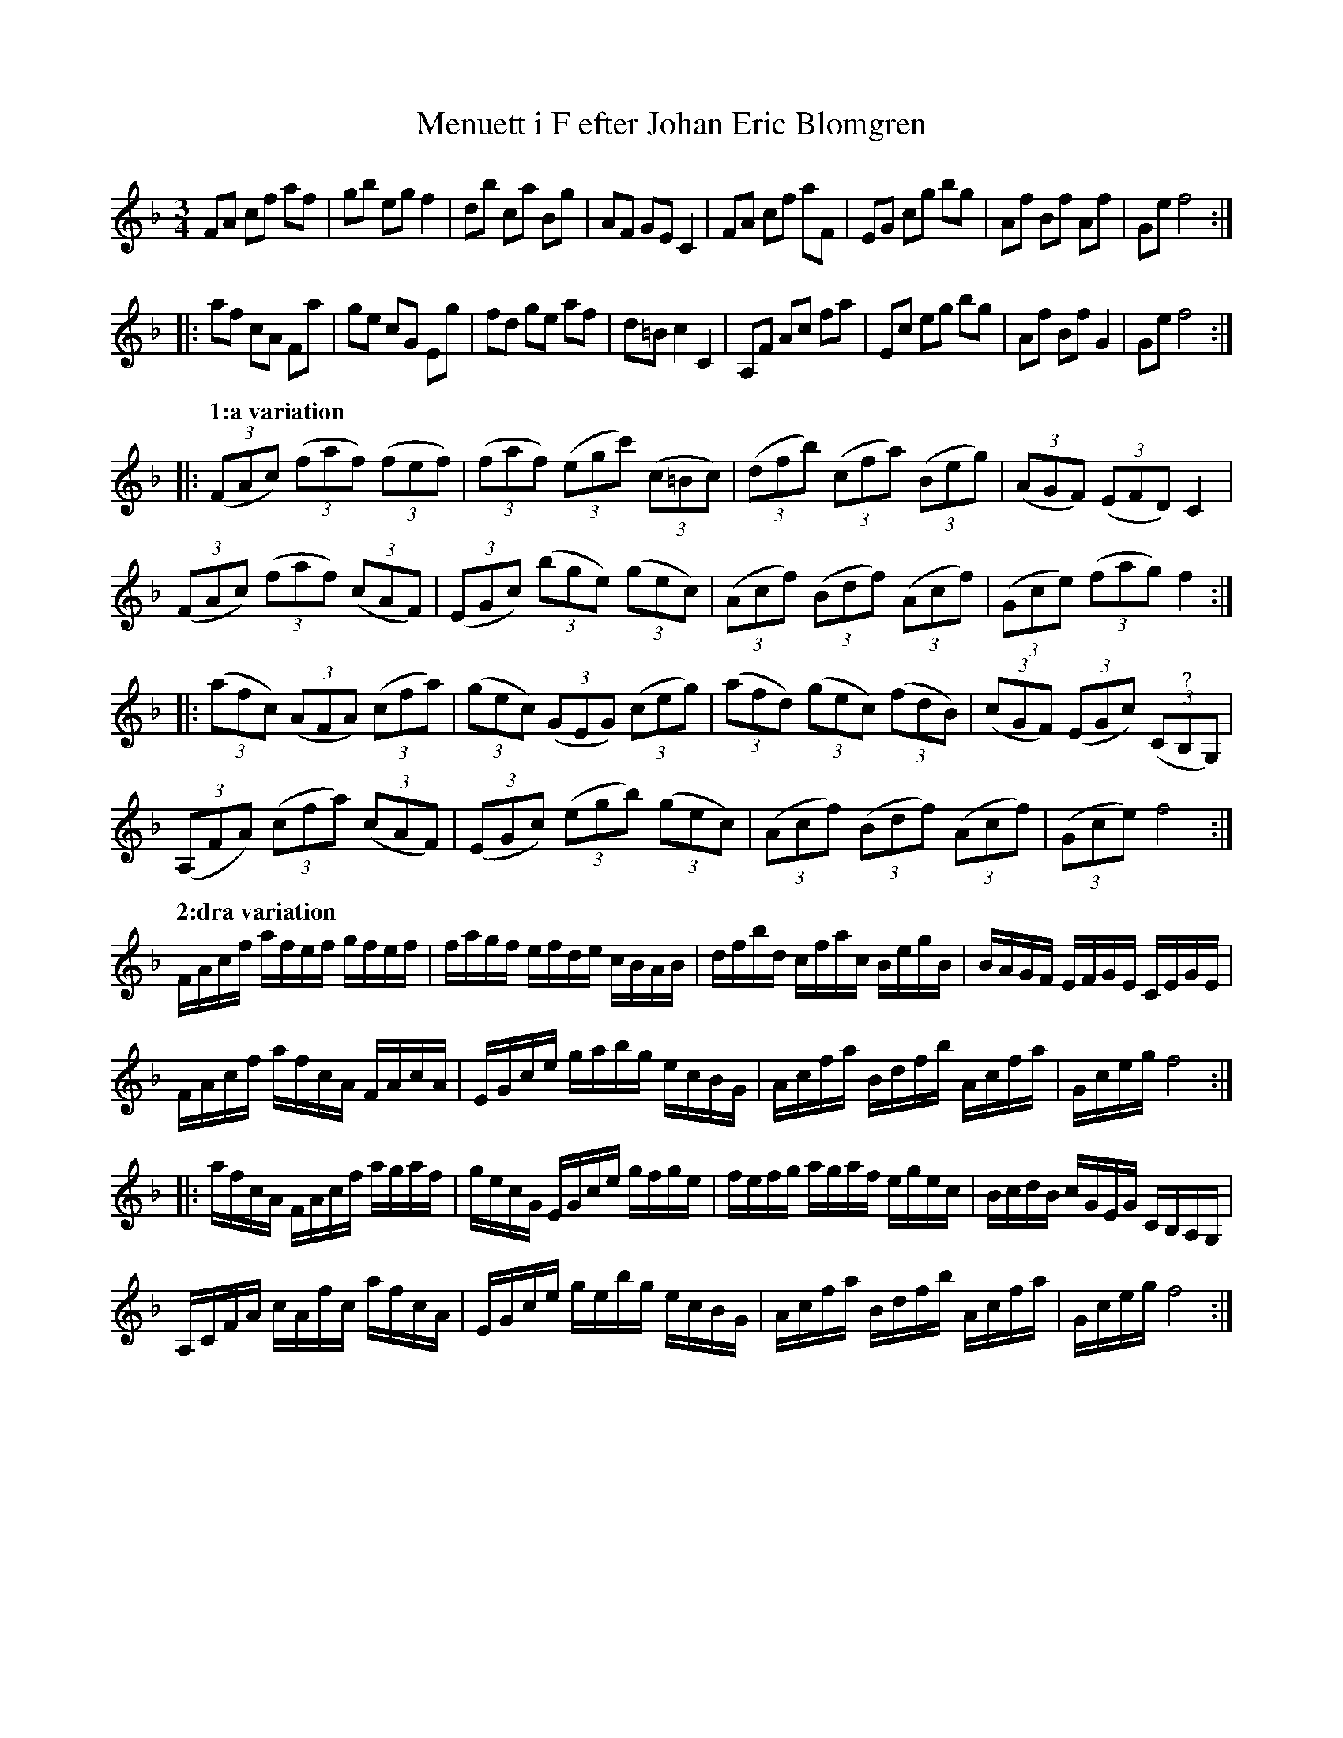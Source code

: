 %%abc-charset utf-8

X:378
T:Menuett i F efter Johan Eric Blomgren
R:Menuett
B:http://www.smus.se/earkiv/fmk/browselarge.php?lang=sw&katalogid=Ma+13a&bildnr=00140
S:efter Johan Eric Blomgren
Z:Nils L
M:3/4
L:1/8
K:F
FA cf af | gb eg f2 | db ca Bg | AF  GE C2 | FA  cf aF | EG cg bg | Af Bf Af | Ge f4 ::
af cA Fa | ge cG Eg | fd ge af | d=B c2 C2 | A,F Ac fa | Ec eg bg | Af Bf G2 | Ge f4 ::
%
Q:"1:a variation"
((3FAc)  ((3faf) ((3fef) | ((3faf) ((3egc') ((3c=Bc) | ((3dfb) ((3cfa) ((3Beg) | ((3AGF) ((3EFD) C2             |
((3FAc)  ((3faf) ((3cAF) | ((3EGc) ((3bge)  ((3gec)  | ((3Acf) ((3Bdf) ((3Acf) | ((3Gce) ((3fag) f2            ::
((3afc)  ((3AFA) ((3cfa) | ((3gec) ((3GEG)  ((3ceg)  | ((3afd) ((3gec) ((3fdB) | ((3cGF) ((3EGc) ((3C"^?"B,G,)  |
((3A,FA) ((3cfa) ((3cAF) | ((3EGc) ((3egb)  ((3gec)  | ((3Acf) ((3Bdf) ((3Acf) | ((3Gce) f4                    :|
%
Q:"2:dra variation"
L:1/16
FAcf  afef gfef | fagf efde cBAB | dfbd cfac BegB | BAGF EFGE CEGE     |
FAcf  afcA FAcA | EGce gabg ecBG | Acfa Bdfb Acfa | Gceg f8           ::
afcA  FAcf agaf | gecG EGce gfge | fefg agaf egec | BcdB cGEG CB,A,G,  |
A,CFA cAfc afcA | EGce gebg ecBG | Acfa Bdfb Acfa | Gceg f8           :|

